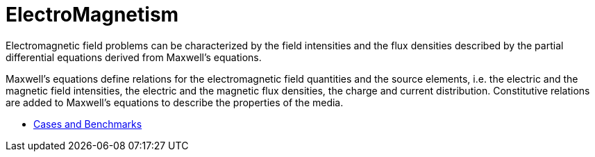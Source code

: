 = ElectroMagnetism


Electromagnetic field  problems can be characterized by the field intensities and the flux densities described by the partial differential equations derived from Maxwell’s equations.

Maxwell’s equations define relations for the electromagnetic field quantities and the source elements, i.e. the electric and the magnetic field intensities, the electric and the magnetic flux densities, the charge and current distribution. Constitutive relations are added to Maxwell’s equations to describe the properties of the media.

** xref:cases:maxwell:README.adoc[Cases and Benchmarks]

